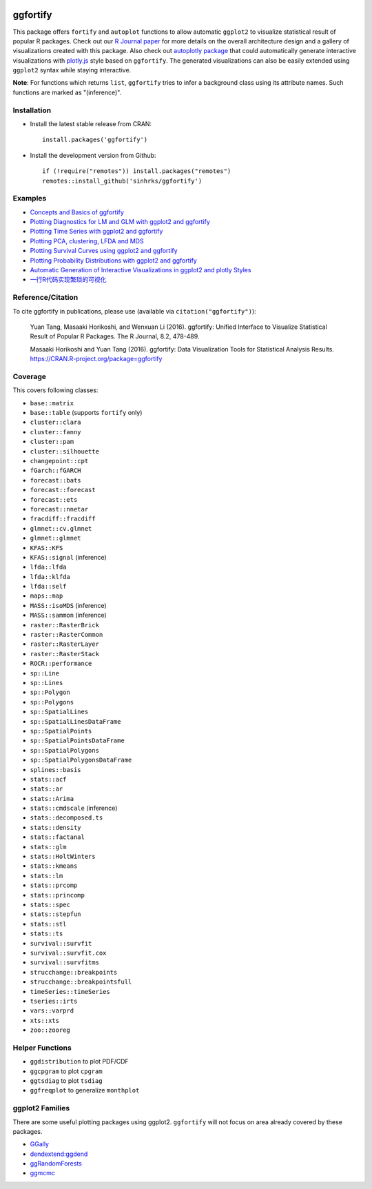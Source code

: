.. image:: http://www.r-pkg.org/badges/version/ggfortify
    :target: https://CRAN.R-project.org/package=ggfortify 
.. image:: https://cranlogs.r-pkg.org/badges/grand-total/ggfortify
    :target: https://CRAN.R-project.org/package=ggfortify 
.. image:: https://coveralls.io/repos/sinhrks/ggfortify/badge.svg?branch=master&service=github
    :target: https://coveralls.io/github/sinhrks/ggfortify?branch=master
.. image:: https://img.shields.io/badge/stackoverflow-ggfortify-green.svg
    :target: https://stackoverflow.com/questions/tagged/ggfortify

ggfortify
=========

This package offers ``fortify`` and ``autoplot`` functions to allow automatic ``ggplot2`` to visualize statistical result of popular R packages. Check out our `R Journal paper <https://journal.r-project.org/archive/2016-2/tang-horikoshi-li.pdf>`_ for more details on the overall architecture design and a gallery of visualizations created with this package. Also check out `autoplotly package <https://github.com/terrytangyuan/autoplotly>`_ that could automatically generate interactive visualizations with `plotly.js <https://plot.ly/>`_ style based on ``ggfortify``. The generated visualizations can also be easily extended using ``ggplot2`` syntax while staying interactive.

**Note**: For functions which returns ``list``, ``ggfortify`` tries to infer a background class using its attribute names. Such functions are marked as "(inference)".

Installation
------------

- Install the latest stable release from CRAN: ::

    install.packages('ggfortify')

- Install the development version from Github: ::

    if (!require("remotes")) install.packages("remotes")
    remotes::install_github('sinhrks/ggfortify')

Examples
--------

* `Concepts and Basics of ggfortify <https://cran.r-project.org/web/packages/ggfortify/vignettes/basics.html>`_
* `Plotting Diagnostics for LM and GLM with ggplot2 and ggfortify <https://cran.r-project.org/web/packages/ggfortify/vignettes/plot_lm.html>`_
* `Plotting Time Series with ggplot2 and ggfortify <https://cran.r-project.org/web/packages/ggfortify/vignettes/plot_ts.html>`_
* `Plotting PCA, clustering, LFDA and MDS <https://cran.r-project.org/web/packages/ggfortify/vignettes/plot_pca.html>`_
* `Plotting Survival Curves using ggplot2 and ggfortify <https://cran.r-project.org/web/packages/ggfortify/vignettes/plot_surv.html>`_
* `Plotting Probability Distributions with ggplot2 and ggfortify <https://cran.r-project.org/web/packages/ggfortify/vignettes/plot_dist.html>`_
* `Automatic Generation of Interactive Visualizations in ggplot2 and plotly Styles <https://terrytangyuan.github.io/2018/02/12/autoplotly-intro/>`_
* `一行R代码实现繁琐的可视化 <http://terrytangyuan.github.io/2015/11/24/ggfortify-intro/>`_

Reference/Citation
------------

To cite ggfortify in publications, please use (available via ``citation("ggfortify")``):

  Yuan Tang, Masaaki Horikoshi, and Wenxuan Li (2016). ggfortify: Unified Interface to Visualize
  Statistical Result of Popular R Packages. The R Journal, 8.2, 478-489.

  Masaaki Horikoshi and Yuan Tang (2016). ggfortify: Data Visualization Tools for Statistical
  Analysis Results. https://CRAN.R-project.org/package=ggfortify

Coverage
-----------

This covers following classes:

- ``base::matrix``
- ``base::table`` (supports ``fortify`` only)
- ``cluster::clara``
- ``cluster::fanny``
- ``cluster::pam``
- ``cluster::silhouette``
- ``changepoint::cpt``
- ``fGarch::fGARCH``
- ``forecast::bats``
- ``forecast::forecast``
- ``forecast::ets``
- ``forecast::nnetar``
- ``fracdiff::fracdiff``
- ``glmnet::cv.glmnet``
- ``glmnet::glmnet``
- ``KFAS::KFS``
- ``KFAS::signal`` (inference)
- ``lfda::lfda``
- ``lfda::klfda``
- ``lfda::self``
- ``maps::map``
- ``MASS::isoMDS`` (inference)
- ``MASS::sammon`` (inference)
- ``raster::RasterBrick``
- ``raster::RasterCommon``
- ``raster::RasterLayer``
- ``raster::RasterStack``
- ``ROCR::performance``
- ``sp::Line``
- ``sp::Lines``
- ``sp::Polygon``
- ``sp::Polygons``
- ``sp::SpatialLines``
- ``sp::SpatialLinesDataFrame``
- ``sp::SpatialPoints``
- ``sp::SpatialPointsDataFrame``
- ``sp::SpatialPolygons``
- ``sp::SpatialPolygonsDataFrame``
- ``splines::basis``
- ``stats::acf``
- ``stats::ar``
- ``stats::Arima``
- ``stats::cmdscale`` (inference)
- ``stats::decomposed.ts``
- ``stats::density``
- ``stats::factanal``
- ``stats::glm``
- ``stats::HoltWinters``
- ``stats::kmeans``
- ``stats::lm``
- ``stats::prcomp``
- ``stats::princomp``
- ``stats::spec``
- ``stats::stepfun``
- ``stats::stl``
- ``stats::ts``
- ``survival::survfit``
- ``survival::survfit.cox``
- ``survival::survfitms``
- ``strucchange::breakpoints``
- ``strucchange::breakpointsfull``
- ``timeSeries::timeSeries``
- ``tseries::irts``
- ``vars::varprd``
- ``xts::xts``
- ``zoo::zooreg``

Helper Functions
----------------

- ``ggdistribution`` to plot PDF/CDF
- ``ggcpgram`` to plot ``cpgram``
- ``ggtsdiag`` to plot ``tsdiag``
- ``ggfreqplot`` to generalize ``monthplot``

ggplot2 Families
----------------

There are some useful plotting packages using ggplot2. ``ggfortify`` will not focus on area already covered by these packages.

* `GGally <http://cran.r-project.org/web/packages/GGally/index.html>`_
* `dendextend:ggdend <http://cran.r-project.org/web/packages/dendextend/index.html>`_
* `ggRandomForests <http://cran.r-project.org/web/packages/ggRandomForests/>`_
* `ggmcmc <http://cran.r-project.org/web/packages/ggmcmc/index.html>`_
